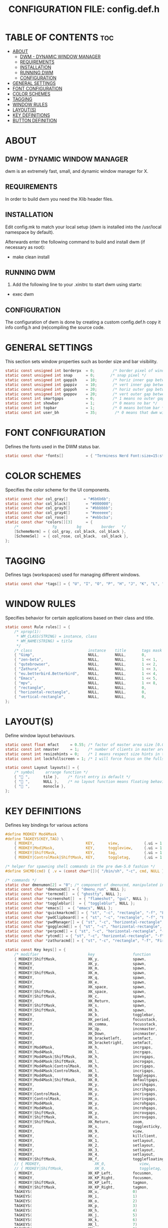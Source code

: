 #+TITLE: CONFIGURATION FILE: config.def.h
* TABLE OF CONTENTS :toc:
-  [[#about][ABOUT]]
  - [[#dwm---dynamic-window-manager][DWM - DYNAMIC WINDOW MANAGER]]
  - [[#requirements][REQUIREMENTS]]
  - [[#installation][INSTALLATION]]
  - [[#running-dwm][RUNNING DWM]]
  - [[#configuration][CONFIGURATION]]
- [[#general-settings][GENERAL SETTINGS]]
- [[#font-configuration][FONT CONFIGURATION]]
- [[#color-schemes][COLOR SCHEMES]]
- [[#tagging][TAGGING]]
- [[#window-rules][WINDOW RULES]]
- [[#layouts][LAYOUT(S)]]
- [[#key-definitions][KEY DEFINITIONS]]
- [[#button-definition][BUTTON DEFINITION]]

*  ABOUT
** DWM - DYNAMIC WINDOW MANAGER
dwm is an extremely fast, small, and dynamic window manager for X.

** REQUIREMENTS
In order to build dwm you need the Xlib header files.

** INSTALLATION
Edit config.mk to match your local setup (dwm is installed into
the /usr/local namespace by default).

Afterwards enter the following command to build and install dwm (if
necessary as root):

- make clean install

** RUNNING DWM
1. Add the following line to your .xinitrc to start dwm using startx:
- exec dwm

** CONFIGURATION
The configuration of dwm is done by creating a custom config.def.h
copy it info config.h and (re)compiling the source code.

* GENERAL SETTINGS
This section sets window properties such as border size and bar visibility.
#+begin_src c
static const unsigned int borderpx  = 0;        /* border pixel of windows */
static const unsigned int snap      = 0;       /* snap pixel */
static const unsigned int gappih    = 10;       /* horiz inner gap between windows */
static const unsigned int gappiv    = 10;       /* vert inner gap between windows */
static const unsigned int gappoh    = 20;       /* horiz outer gap between windows and screen edge */
static const unsigned int gappov    = 20;       /* vert outer gap between windows and screen edge */
static const int smartgaps          = 0;        /* 1 means no outer gap when there is only one window */
static const int showbar            = 1;        /* 0 means no bar */
static const int topbar             = 1;        /* 0 means bottom bar */
static const int user_bh            = 35;        /* 0 means that dwm will calculate bar height, >= 1 means dwm will user_bh as bar height */
#+end_src
* FONT CONFIGURATION
Defines the fonts used in the DWM status bar.
#+begin_src c
static const char *fonts[]          = { "Terminess Nerd Font:size=15:style=Bold:antialias=true:autohint=true", "Font Awesome 6 Free:size=16:antialias=true:autohint=true" };
#+end_src
* COLOR SCHEMES
Specifies the color scheme for the UI components.
#+begin_src c
static const char col_gray[]       = "#6b6b6b";
static const char col_black[]       = "#000000";
static const char col_gray3[]       = "#bbbbbb";
static const char col_gray4[]       = "#eeeeee";
static const char col_rose[]        = "#ebbcba";
static const char *colors[][3]      = {
	/*               fg         bg         border   */
	[SchemeNorm] = { col_gray, col_black, col_black },
	[SchemeSel]  = { col_rose, col_black,  col_black },
};
#+end_src
* TAGGING
Defines tags (workspaces) used for managing different windows.
#+begin_src c
static const char *tags[] = { "U", "I", "O", "P", "H", "J", "K", "L", "N" };
#+end_src
* WINDOW RULES
Specifies behavior for certain applications based on their class and title.
#+begin_src c
static const Rule rules[] = {
	/* xprop(1):
	 * WM_CLASS(STRING) = instance, class
	 * WM_NAME(STRING) = title
	 */
	/* class                         instance    title       tags mask     isfloating   monitor    float x,y,w,h         floatborderpx*/
	{ "Gimp",                        NULL,       NULL,       0,            1,           -1,        50,50,500,500,        -1 },
	{ "zen-beta",                    NULL,       NULL,       1 << 1,       0,           -1,        50,50,500,500,        -1 },
	{ "qutebrowser",                 NULL,       NULL,       1 << 2,       0,           -1,        50,50,500,500,        -1 },
	{ "Zathura",                     NULL,       NULL,       1 << 3,       0,           -1,        50,50,500,500,        -1 },
	{ "eu.betterbird.Betterbird",    NULL,       NULL,       1 << 4,       0,           -1,        50,50,500,500,        -1 },
	{ "Emacs",                       NULL,       NULL,       1 << 5,       1,           -1,        310,10,1300,1020,     -1 },
	{ "mpv",                         NULL,       NULL,       1 << 8,       0,           -1,        50,50,500,500,        -1 },
	{ "rectangle",                   NULL,       NULL,       0,            1,           -1,        460,10,1000,400,      10 },
	{ "horizontal-rectangle",        NULL,       NULL,       0,            1,           -1,        460,10,1000,100,      10 },
	{ "vertical-rectangle",          NULL,       NULL,       0,            1,           -1,        10,10,300,600,        10 },
};
#+end_src

* LAYOUT(S)
Define window layout behaviours.
#+begin_src c
static const float mfact     = 0.55; /* factor of master area size [0.05..0.95] */
static const int nmaster     = 1;    /* number of clients in master area */
static const int resizehints = 0;    /* 1 means respect size hints in tiled resizals */
static const int lockfullscreen = 1; /* 1 will force focus on the fullscreen window */

static const Layout layouts[] = {
	/* symbol     arrange function */
	{ " ",      tile },    /* first entry is default */
	{ " ",      NULL },    /* no layout function means floating behavior */
	{ " ",      monocle },
};
#+end_src

* KEY DEFINITIONS
Defines key bindings for various actions
#+begin_src c
#define MODKEY Mod4Mask
#define TAGKEYS(KEY,TAG) \
	{ MODKEY,                       KEY,      view,           {.ui = 1 << TAG} }, \
	{ MODKEY|Mod1Mask,              KEY,      toggleview,     {.ui = 1 << TAG} }, \
	{ MODKEY|ShiftMask,             KEY,      tag,            {.ui = 1 << TAG} }, \
	{ MODKEY|ControlMask|ShiftMask, KEY,      toggletag,      {.ui = 1 << TAG} },

/* helper for spawning shell commands in the pre dwm-5.0 fashion */
#define SHCMD(cmd) { .v = (const char*[]){ "/bin/sh", "-c", cmd, NULL } }

/* commands */
static char dmenumon[2] = "0"; /* component of dmenucmd, manipulated in spawn() */
static const char *dmenucmd[] = { "dmenu_run", NULL };
static const char *termcmd[]  = { "ghostty", NULL };
static const char *screenshot[]  = { "flameshot", "gui", NULL };
static const char *toggleblur[]  = { "toggleblur", NULL };
static const char *emacs[]  = { "emacs", NULL };
static const char *quickmarkcmd[] = { "st", "-c", "rectangle", "-f", "FiraCode Nerd Font Propo Ret:style=Retina:size=14", "-e", "ff", NULL };
static const char *pwdClipboard[] = { "st", "-c", "rectangle", "-f", "FiraCode Nerd Font Propo Ret:style=Retina:size=14", "-e", "passwordSearch", NULL };
static const char *pwdManager[] = { "st", "-c", "horizontal-rectangle", "-f", "FiraCode Nerd Font Propo Ret:style=Retina:size=14", "-e", "passwordManager", NULL };
static const char *gogglecmd[] = { "st", "-c", "horizontal-rectangle", "-f", "FiraCode Nerd Font Propo Ret:style=Retina:size=14", "-e", "googleSearch", NULL };
static const char *perpcmd[] = { "st", "-c", "horizontal-rectangle", "-f", "FiraCode Nerd Font Propo Ret:style=Retina:size=14", "-e", "perpSearch", NULL };
static const char *ytcmd[] = { "st", "-c", "horizontal-rectangle", "-f", "FiraCode Nerd Font Propo Ret:style=Retina:size=14", "-e", "yt", NULL };
static const char *zathuracmd[] = { "st", "-c", "rectangle", "-f", "FiraCode Nerd Font Propo Ret:style=Retina:size=14", "-e", "zathuracmd", NULL };

static const Key keys[] = {
	/* modifier                      key                 function                argument */
	{ MODKEY|ShiftMask,              XK_y,               spawn,                  {.v = zathuracmd } },
	{ MODKEY,                        XK_y,               spawn,                  {.v = ytcmd } },
	{ MODKEY,                        XK_m,               spawn,                  {.v = gogglecmd } },
	{ MODKEY|ShiftMask,              XK_m,               spawn,                  {.v = perpcmd } },
	{ MODKEY,                        XK_q,               spawn,                  {.v = quickmarkcmd } },
	{ MODKEY,                        XK_e,               spawn,                  {.v = emacs } },
	{ MODKEY,                        XK_space,           spawn,                  {.v = dmenucmd } },
	{ MODKEY|ShiftMask,              XK_space,           spawn,                  {.v = pwdClipboard } },
	{ MODKEY|ShiftMask,              XK_c,               spawn,                  {.v = pwdManager} },
	{ MODKEY,                        XK_Return,          spawn,                  {.v = termcmd } },
	{ MODKEY|ShiftMask,              XK_s,               spawn,                  {.v = screenshot } },
	{ MODKEY|ShiftMask,              XK_b,               spawn,                  {.v = toggleblur } },
	{ MODKEY,                        XK_b,               togglebar,              {0} },
	{ MODKEY,                        XK_period,          focusstack,             {.i = +1 } },
	{ MODKEY,                        XK_comma,           focusstack,             {.i = -1 } },
	{ MODKEY,                        XK_Up,              incnmaster,             {.i = +1 } },
	{ MODKEY,                        XK_Down,            incnmaster,             {.i = -1 } },
	{ MODKEY,                        XK_bracketleft,     setmfact,               {.f = -0.01} },
	{ MODKEY,                        XK_bracketright,    setmfact,               {.f = +0.01} },
	{ MODKEY|Mod4Mask,               XK_h,               incrgaps,               {.i = +1 } },
	{ MODKEY|Mod4Mask,               XK_l,               incrgaps,               {.i = -1 } },
	{ MODKEY|Mod4Mask|ShiftMask,     XK_h,               incrogaps,              {.i = +1 } },
	{ MODKEY|Mod4Mask|ShiftMask,     XK_l,               incrogaps,              {.i = -1 } },
	{ MODKEY|Mod4Mask|ControlMask,   XK_h,               incrigaps,              {.i = +1 } },
	{ MODKEY|Mod4Mask|ControlMask,   XK_l,               incrigaps,              {.i = -1 } },
	{ MODKEY|Mod4Mask,               XK_0,               togglegaps,             {0} },
	{ MODKEY|Mod4Mask|ShiftMask,     XK_0,               defaultgaps,            {0} },
	{ MODKEY,                        XK_y,               incrihgaps,             {.i = +1 } },
	{ MODKEY,                        XK_o,               incrihgaps,             {.i = -1 } },
	{ MODKEY|ControlMask,            XK_y,               incrivgaps,             {.i = +1 } },
	{ MODKEY|ControlMask,            XK_o,               incrivgaps,             {.i = -1 } },
	{ MODKEY|Mod4Mask,               XK_y,               incrohgaps,             {.i = +1 } },
	{ MODKEY|Mod4Mask,               XK_o,               incrohgaps,             {.i = -1 } },
	{ MODKEY|ShiftMask,              XK_y,               incrovgaps,             {.i = +1 } },
	{ MODKEY|ShiftMask,              XK_o,               incrovgaps,             {.i = -1 } },
	{ MODKEY|ShiftMask,              XK_Return,          zoom,                   {0} },
	{ MODKEY,                        XK_s,               togglesticky,           {0} },
	{ MODKEY,                        XK_9,               view,                   {0} },
	{ MODKEY,                        XK_c,               killclient,             {0} },
	{ MODKEY,                        XK_1,               setlayout,              {.v = &layouts[0]} },
	{ MODKEY,                        XK_2,               setlayout,              {.v = &layouts[1]} },
	{ MODKEY,                        XK_3,               setlayout,              {.v = &layouts[2]} },
	{ MODKEY,                        XK_4,               setlayout,              {0} },
	{ MODKEY|ShiftMask,              XK_f,               togglefloating,         {0} },
	// { MODKEY,                        XK_0,               view,                   {.ui = ~0 } },
	// { MODKEY|ShiftMask,              XK_0,               toggletag,              {.ui = ~0 } },
	{ MODKEY,                        XK_KP_Left,         focusmon,               {.i = -1 } },
	{ MODKEY,                        XK_KP_Right,        focusmon,               {.i = +1 } },
	{ MODKEY|ShiftMask,              XK_KP_Left,         tagmon,                 {.i = -1 } },
	{ MODKEY|ShiftMask,              XK_KP_Right,        tagmon,                 {.i = +1 } },
	TAGKEYS(                         XK_u,               0)
	TAGKEYS(                         XK_i,               1)
	TAGKEYS(                         XK_o,               2)
	TAGKEYS(                         XK_p,               3)
	TAGKEYS(                         XK_h,               4)
	TAGKEYS(                         XK_j,               5)
	TAGKEYS(                         XK_k,               6)
	TAGKEYS(                         XK_l,               7)
	TAGKEYS(                         XK_n,               8)
	{ MODKEY|ShiftMask,              XK_q,               quit,                   {0} },
};
#+end_src

* BUTTON DEFINITION
Defines mouse button actions for interacting with the UI.
#+begin_src c
/* click can be ClkTagBar, ClkLtSymbol, ClkStatusText, ClkWinTitle, ClkClientWin, or ClkRootWin */
static const Button buttons[] = {
	/* click                event mask      button          function        argument */
	{ ClkLtSymbol,          0,              Button1,        setlayout,      {0} },
	{ ClkLtSymbol,          0,              Button3,        setlayout,      {.v = &layouts[2]} },
	{ ClkWinTitle,          0,              Button2,        zoom,           {0} },
	{ ClkStatusText,        0,              Button2,        spawn,          {.v = termcmd } },
	{ ClkClientWin,         MODKEY,         Button1,        movemouse,      {0} },
	{ ClkClientWin,         MODKEY,         Button2,        togglefloating, {0} },
	{ ClkClientWin,         MODKEY,         Button3,        resizemouse,    {0} },
	{ ClkTagBar,            0,              Button1,        view,           {0} },
	{ ClkTagBar,            0,              Button3,        toggleview,     {0} },
	{ ClkTagBar,            MODKEY,         Button1,        tag,            {0} },
	{ ClkTagBar,            MODKEY,         Button3,        toggletag,      {0} },
};
#+end_src
